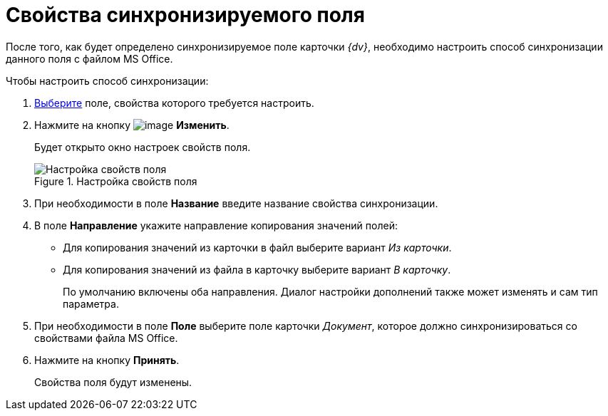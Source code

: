 = Свойства синхронизируемого поля

После того, как будет определено синхронизируемое поле карточки _{dv}_, необходимо настроить способ синхронизации данного поля с файлом MS Office.

.Чтобы настроить способ синхронизации:
. xref:cSub_Document_SynchField_add.adoc[Выберите] поле, свойства которого требуется настроить.
. Нажмите на кнопку image:buttons/cSub_Change.png[image] *Изменить*.
+
Будет открыто окно настроек свойств поля.
+
.Настройка свойств поля
image::cSub_PropertySettings.png[Настройка свойств поля]
+
. При необходимости в поле *Название* введите название свойства синхронизации.
. В поле *Направление* укажите направление копирования значений полей:
* Для копирования значений из карточки в файл выберите вариант _Из карточки_.
* Для копирования значений из файла в карточку выберите вариант _В карточку_.
+
По умолчанию включены оба направления. Диалог настройки дополнений также может изменять и сам тип параметра.
+
. При необходимости в поле *Поле* выберите поле карточки _Документ_, которое должно синхронизироваться со свойствами файла MS Office.
. Нажмите на кнопку *Принять*.
+
Свойства поля будут изменены.
